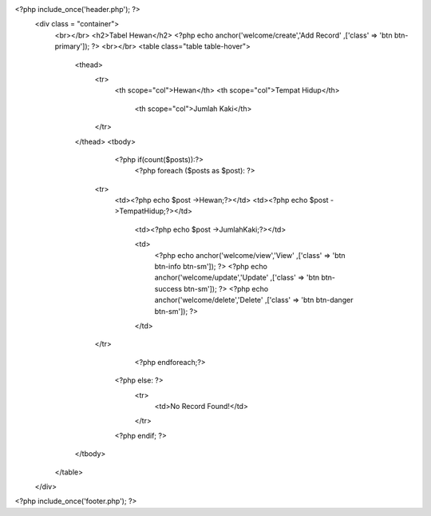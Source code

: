 <?php include_once('header.php'); ?>
	<div class = "container">
		<br></br>
		<h2>Tabel Hewan</h2>
		<?php echo anchor('welcome/create','Add Record' ,['class' => 'btn btn-primary']); ?>
		<br></br>
		<table class="table table-hover">
		  <thead>
		    <tr>
		      <th scope="col">Hewan</th>
		      <th scope="col">Tempat Hidup</th>
					<th scope="col">Jumlah Kaki</th>
		    </tr>
		  </thead>
		  <tbody>
			<?php if(count($posts)):?>
				<?php foreach ($posts as $post): ?>
		    <tr>
		      <td><?php echo $post ->Hewan;?></td>
		      <td><?php echo $post ->TempatHidup;?></td>
					<td><?php echo $post ->JumlahKaki;?></td>

					<td>
						<?php echo anchor('welcome/view','View' ,['class' => 'btn btn-info btn-sm']); ?>
						<?php echo anchor('welcome/update','Update' ,['class' => 'btn btn-success btn-sm']); ?>
						<?php echo anchor('welcome/delete','Delete' ,['class' => 'btn btn-danger btn-sm']); ?>
					</td>
		    </tr>
				<?php endforeach;?>
			<?php else: ?>
					<tr>
						<td>No Record Found!</td>
					</tr>
			<?php endif; ?>
		  </tbody>
		</table>
	</div>

<?php include_once('footer.php'); ?>
